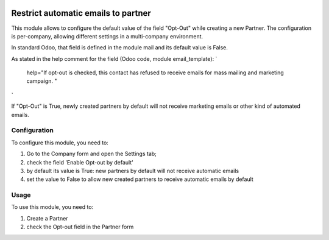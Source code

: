 .. image:: https://img.shields.io/badge/licence-AGPL--3-blue.svg
   :target: http://www.gnu.org/licenses/agpl-3.0-standalone.html
   :alt: License: AGPL-3

====================================
Restrict automatic emails to partner
====================================

This module allows to configure the default value of the field "Opt-Out" while creating a new Partner.
The configuration is per-company, allowing different settings in a multi-company environment.

In standard Odoo, that field is defined in the module mail and its default value is False.

As stated in the help comment for the field (Odoo code, module email_template):
`
    help="If opt-out is checked, this contact has refused to receive emails for mass mailing and marketing campaign. "
`

If "Opt-Out" is True, newly created partners by default will not receive marketing emails or other kind of automated emails.


Configuration
=============

To configure this module, you need to:

#. Go to the Company form and open the Settings tab;
#. check the field 'Enable Opt-out by default'
#. by default its value is True: new partners by default will not receive automatic emails
#. set the value to False to allow new created partners to receive automatic emails by default


Usage
=====

To use this module, you need to:

#. Create a Partner
#. check the Opt-out field in the Partner form
